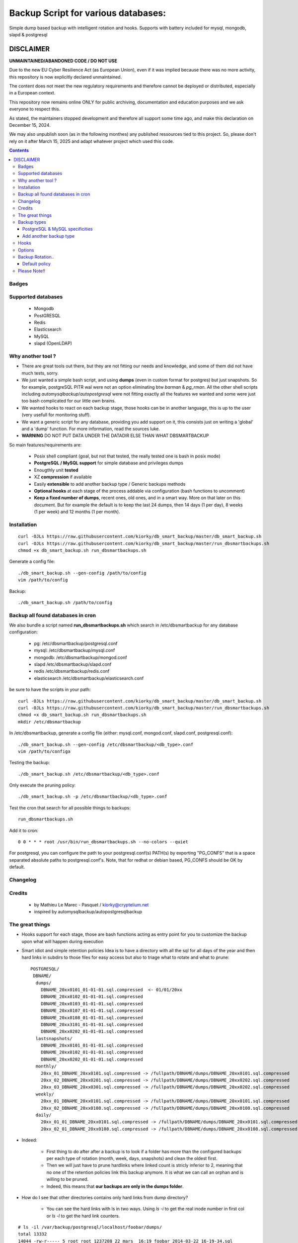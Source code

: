 =====================================================
Backup Script for various databases:
=====================================================
Simple dump based backup with intelligent rotation and hooks.
Supports with battery included for mysql, mongodb, slapd & postgresql

DISCLAIMER
============

**UNMAINTAINED/ABANDONED CODE / DO NOT USE**

Due to the new EU Cyber Resilience Act (as European Union), even if it was implied because there was no more activity, this repository is now explicitly declared unmaintained.

The content does not meet the new regulatory requirements and therefore cannot be deployed or distributed, especially in a European context.

This repository now remains online ONLY for public archiving, documentation and education purposes and we ask everyone to respect this.

As stated, the maintainers stopped development and therefore all support some time ago, and make this declaration on December 15, 2024.

We may also unpublish soon (as in the following monthes) any published ressources tied to this project.
So, please don't rely on it after March 15, 2025 and adapt whatever project which used this code.


.. contents::


Badges
------

.. image:: https://travis-ci.org/kiorky/db_smart_backup.png
    :target: http://travis-ci.org/kiorky/db_smart_backup

Supported databases
-------------------
    - Mongodb
    - PostGRESQL
    - Redis
    - Elasticsearch
    - MySQL
    - slapd (OpenLDAP)

Why another tool ?
--------------------
- There are great tools out there, but they are not fitting our needs and
  knowledge, and some of them did not have much tests, sorry.
- We just wanted a simple bash script, and using **dumps** (even in custom format
  for postgres) but just snapshots. So for example, postgreSQL PITR wal were not an
  option eliminating btw *barman* & *pg_rman*. All the other shell scripts including
  *automysqlbackup*/*autopostgresql* were not fitting exactly all the features we
  wanted and some were just too bash complicated for our little own brains.
- We wanted hooks to react on each backup stage, those hooks can be in another
  language, this is up to the user (very usefull for monitoring stuff).
- We want a generic script for any database, providing you add support on
  it, this consists just on writing a 'global' and a 'dump' function. For more
  information, read the sources luke.

- **WARNING**
  DO NOT PUT DATA UNDER THE DATADIR ELSE THAN WHAT DBSMARTBACKUP

So main features/requirements are:

    - Posix shell compliant (goal, but not that tested, the really tested one
      is bash in posix mode)
    - **PostgreSQL / MySQL support** for simple database and privileges
      dumps
    - Enougthly unit **tested**
    - XZ **compression** if available
    - Easily **extensible** to add another backup type / Generic backups methods
    - **Optional hooks** at each stage of the process addable via configuration
      (bash functions to uncomment)
    - **Keep a fixed number of dumps**, recent ones, old ones, and in a smart way.
      More on that later on this document. But for example the default is to keep
      the last 24 dumps, then 14 days (1 per day), 8 weeks (1 per week) and 12
      months (1 per month).


Installation
------------
::

    curl -OJLs https://raw.githubusercontent.com/kiorky/db_smart_backup/master/db_smart_backup.sh
    curl -OJLs https://raw.githubusercontent.com/kiorky/db_smart_backup/master/run_dbsmartbackups.sh
    chmod +x db_smart_backup.sh run_dbsmartbackups.sh

Generate a config file::

    ./db_smart_backup.sh --gen-config /path/to/config
    vim /path/to/config

Backup::

    ./db_smart_backup.sh /path/to/config



Backup all found databases in cron
-----------------------------------
We also bundle a script named **run_dbsmartbackups.sh** which search in /etc/dbsmartbackup for any database configuration:

    -  pg: /etc/dbsmartbackup/postgresql.conf
    -  mysql: /etc/dbsmartbackup/mysql.conf
    -  mongodb: /etc/dbsmartbackup/mongod.conf
    -  slapd /etc/dbsmartbackup/slapd.conf
    -  redis /etc/dbsmartbackup/redis.conf
    -  elasticsearch /etc/dbsmartbackup/elasticsearch.conf

be sure to have the scripts in your path::

    curl -OJLs https://raw.githubusercontent.com/kiorky/db_smart_backup/master/db_smart_backup.sh
    curl -OJLs https://raw.githubusercontent.com/kiorky/db_smart_backup/master/run_dbsmartbackups.sh
    chmod +x db_smart_backup.sh run_dbsmartbackups.sh
    mkdir /etc/dbsmartbackup

In /etc/dbsmartbackup, generate a config file (either: mysql.conf, mongod.conf, slapd.conf, postgresql.conf)::

    ./db_smart_backup.sh --gen-config /etc/dbsmartbackup/<db_type>.conf
    vim /path/to/configa

Testing the backup::

    ./db_smart_backup.sh /etc/dbsmartbackup/<db_type>.conf

Only execute the pruning policy::

    ./db_smart_backup.sh -p /etc/dbsmartbackup/<db_type>.conf

Test the cron that search for all possible things to backups::

    run_dbsmartbackups.sh

Add it to cron::

    0 0 * * * root /usr/bin/run_dbsmartbackups.sh --no-colors --quiet


For postgresql, you can configure the path to your postgresql.conf(s) PATH(s) by
exporting "PG_CONFS" that is a space separated absolute paths to
postgresql.conf's.
Note, that for redhat or debian based, PG_CONFS should be OK by default.

Changelog
----------

Credits
-------------
  - by Mathieu Le Marec - Pasquet / kiorky@cryptelium.net
  - inspired by automysqlbackup/autopostgresqlbackup

The great things
-----------------
- Hooks support for each stage, those are bash functions acting as entry point
  for you to customize the backup upon what will happen during execution
- Smart idiot and simple retention policies
  Idea is to have a directory with all the sql for all days of the year
  and then hard links in subdirs to those files for easy access
  but also to triage what to rotate and what to prune::

    POSTGRESQL/
     DBNAME/
      dumps/
        DBNAME_20xx0101_01-01-01.sql.compressed  <- 01/01/20xx
        DBNAME_20xx0102_01-01-01.sql.compressed
        DBNAME_20xx0103_01-01-01.sql.compressed
        DBNAME_20xx0107_01-01-01.sql.compressed
        DBNAME_20xx0108_01-01-01.sql.compressed
        DBNAME_20xx3101_01-01-01.sql.compressed
        DBNAME_20xx0202_01-01-01.sql.compressed
      lastsnapshots/
        DBNAME_20xx0101_01-01-01.sql.compressed
        DBNAME_20xx0102_01-01-01.sql.compressed
        DBNAME_20xx0202_01-01-01.sql.compressed
      monthly/
        20xx_01_DBNAME_20xx0101.sql.compressed -> /fullpath/DBNAME/dumps/DBNAME_20xx0101.sql.compressed
        20xx_02_DBNAME_20xx0201.sql.compressed -> /fullpath/DBNAME/dumps/DBNAME_20xx0202.sql.compressed
        20xx_03_DBNAME_20xx0301.sql.compressed -> /fullpath/DBNAME/dumps/DBNAME_20xx0202.sql.compressed
      weekly/
        20xx_01_DBNAME_20xx0101.sql.compressed -> /fullpath/DBNAME/dumps/DBNAME_20xx0101.sql.compressed
        20xx_02_DBNAME_20xx0108.sql.compressed -> /fullpath/DBNAME/dumps/DBNAME_20xx0108.sql.compressed
      daily/
        20xx_01_01_DBNAME_20xx0101.sql.compressed -> /fullpath/DBNAME/dumps/DBNAME_20xx0101.sql.compressed
        20xx_02_01_DBNAME_20xx0108.sql.compressed -> /fullpath/DBNAME/dumps/DBNAME_20xx0108.sql.compressed

- Indeed:

    - First thing to do after after a backup is to look if a folder has more than the
      configured backups per each type of rotation (month, week, days, snapshots)
      and clean the oldest first.
    - Then we will just have to prune hardlinks where linked count is stricly inferior to 2,
      meaning that no one of the retention policies link this backup anymore. It
      is what we can call an orphan and is willing to be pruned.
    - Indeed, this means that **our backups are only in the dumps folder**.

- How do I see that other directories contains only hard links from dump directory?

    - You can see the hard links with ls in two ways. Using `ls -i` to get the
      real inode number in first col or `ls -l` to get the hard link counters.
::

    # ls -il /var/backup/postgresql/localhost/foobar/dumps/
    total 13332
    14044 -rw-r----- 5 root root 1237208 22 mars  16:19 foobar_2014-03-22_16-19-34.sql
    14049 -rw-r----- 2 root root 1237208 22 mars  16:25 foobar_2014-02-22_11-25-53.sql
    14054 -rw-r----- 2 root root 1237208 22 mars  16:27 foobar_2014-01-22_15-27-22.sql
    (...)
    # ls -il /var/backup/postgresql/localhost/foobar/weekly/
    total 1212
    14044 -rw-r----- 5 root root 1237208 22 mars  16:19 foobar_2014_12.sql
    ___^ inode       ^
    _________________^ here we see the hard link counter on this file



Backup types
-------------
PostgreSQL & MySQL specificities
++++++++++++++++++++++++++++++++++++++++
- We use traditionnal postgreSQL environment variables to set the host, port, password and user to set at backup
  time

- For PostgreSQL, you will certainly have to set only the BACKUP_TYPE to
  postgresql
- For MySQL you may have only to input the password

Add another backup type
++++++++++++++++++++++++
You need to first read the implementations for **mysql** and **postgresql**, those are
really simple, then follow the next guide (you do not need to make the script
call your functions, they are introspected):

    - Add a function **yourtype_set_connection_vars** to set any necessary extra global variable needed
      at the connect phase to your service
    - Add a function **yourtype_check_connectivity** that exit in error if the
      connexion is not possible and die in error else (use the **die_in_error**
      function)
    - Add a function **yourtype_set_vars** to set any necessary extra global variable needed
      to handle your service
    - Add a function **yourtype_get_all_databases** that return a space separated
      list of your database dbs.
    - Add a function **yourtype_dump** that will dump a database to a file, or a
      stub returning 0 as $? (call **/bin/true**) if it is not relevant for your
      backup type.
    - Add a function **yourtype_dumpall** even if one of them
      is just an empty stub, the script will then introspect itself to find
      them. Those functions must set the **LAST_BACKUP_STATUS** either to **""**
      on sucess or **"failure"** if the backup failed.
    - Add what is needed to load the configuration in the default configuration
      file in the **generate_configuration_file** method
    - Hack the defaults and variables in **set_vars**, the same way, if
      necessary.

Hooks
---------
- We provide a hook mechanism to let you configure custom code at each stage of
  the backup program. For this, you just need to uncomment the relevant part in
  your configuration file and implement whatever code you want, and even call
  another script in another language.

  - after the backup program starts: **pre_backup_hook**
  - after the global backup(failure): **postglobalbackup_hook**
  - after the global backup: **post_global_backup_failure_hook**
  - after specific db backup: **post_dbbackup_hook**
  - after specific db backup(failure): **post_db_backup_failure_hook**
  - after the backups rotation: **post_rotate_hook**
  - after the backups orphans cleanups: **post_cleanup_hook**
  - at backup end: **post_backup_hook**

- Think that you will have access in the environment of
  the hook to all the variables defined and exported by the script.
  You just have to check by reading the source what to test and how.

Options
-----------
- Read the script header to know what each option can do
- You'll need to tweak at least:

    - The database identifiers
    - The backup root location (/var/backup/<type> by default)
    - Which type of backup to do (maybe only postgresql)
    - The retention policy (there's a default one)


Backup Rotation..
------------------
We use hardlinks to achieve that but be aware that it may have filesystem limits:
    - number of databases backed up (a lot if every possible anyway on modern filesystems (2^32 hardlinks)
      and count something for the max like **366x2+57+12** for a year and a db.
    - and all subdirs should be on the same mounted point than the **dumps** directory.

Default policy
++++++++++++++
- We keep the **24** last done dumps
- We keep **14** days left
- We keep 1 backup per week for the last **8** weeks
- We keep 1 backup per month for the last **12** months

Please Note!!
--------------
I take no responsability for any data loss or corruption when using this script..
This script will not help in the event of a hard drive crash. If a
copy of the backup has not be stored offline or on another PC..
You should copy your backups offline regularly for best protection.
Happy backing up...
